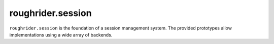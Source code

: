 roughrider.session
******************

``roughrider.session`` is the foundation of a session management system.
The provided prototypes allow implementations using a wide array of
backends.
